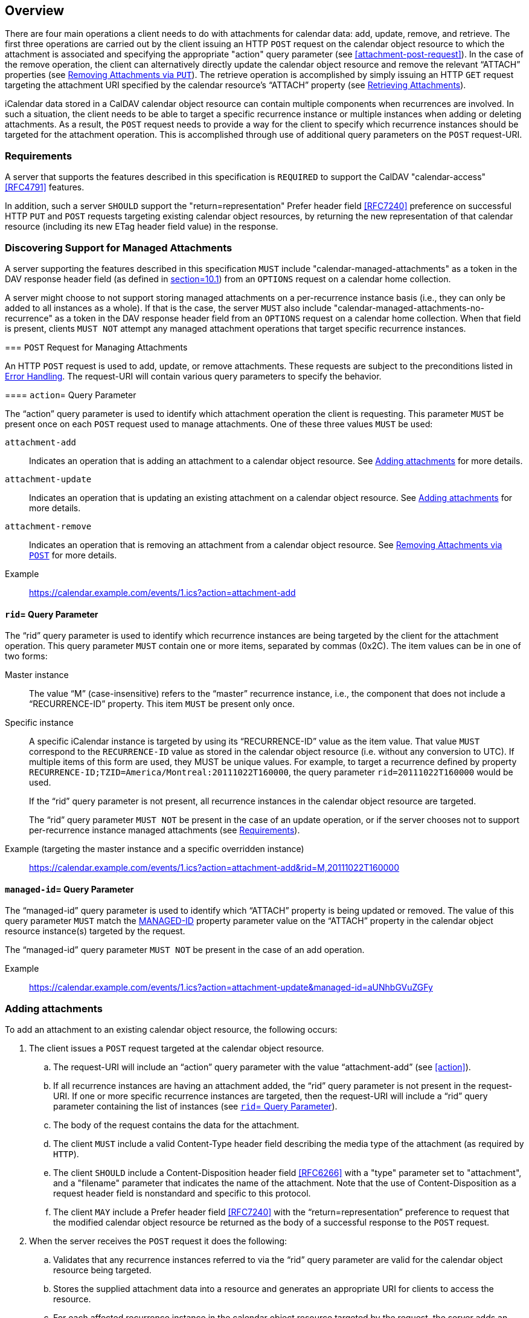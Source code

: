 == Overview

There are four main operations a client needs to do with attachments for
calendar data: add, update, remove, and retrieve. The first three operations are
carried out by the client issuing an HTTP `POST` request on the calendar object
resource to which the attachment is associated and specifying the appropriate
"action" query parameter (see <<attachment-post-request>>). In the case of the
remove operation, the client can alternatively directly update the calendar
object resource and remove the relevant "`ATTACH`" properties (see
<<attachment-remove-put>>). The retrieve operation is accomplished by simply
issuing an HTTP `GET` request targeting the attachment URI specified by the
calendar resource's "`ATTACH`" property (see <<attachment-retrieve>>).

iCalendar data stored in a CalDAV calendar object resource can contain multiple
components when recurrences are involved. In such a situation, the client needs
to be able to target a specific recurrence instance or multiple instances when
adding or deleting attachments. As a result, the `POST` request needs to provide
a way for the client to specify which recurrence instances should be targeted
for the attachment operation.  This is accomplished through use of additional
query parameters on the `POST` request-URI.

[[requirements]]
=== Requirements

A server that supports the features described in this specification is
`REQUIRED` to support the CalDAV "calendar-access" <<RFC4791>> features.

In addition, such a server `SHOULD` support the "return=representation" Prefer
header field <<RFC7240>> preference on successful HTTP `PUT` and `POST` requests
targeting existing calendar object resources, by returning the new
representation of that calendar resource (including its new ETag header field
value) in the response.

=== Discovering Support for Managed Attachments

A server supporting the features described in this specification `MUST` include
"calendar-managed-attachments" as a token in the DAV response header field (as
defined in <<RFC4918, section=10.1>>) from an `OPTIONS` request on a calendar
home collection.

A server might choose to not support storing managed attachments on a
per-recurrence instance basis (i.e., they can only be added to all instances as
a whole). If that is the case, the server `MUST` also include
"calendar-managed-attachments-no-recurrence" as a token in the DAV response
header field from an `OPTIONS` request on a calendar home collection. When that
field is present, clients `MUST NOT` attempt any managed attachment operations
that target specific recurrence instances.

[[attachment-post-request]] === `POST` Request for Managing Attachments

An HTTP `POST` request is used to add, update, or remove attachments. These
requests are subject to the preconditions listed in <<errors>>. The request-URI
will contain various query parameters to specify the behavior.

[[action]] ==== `action`= Query Parameter

The "`action`" query parameter is used to identify which attachment operation
the client is requesting. This parameter `MUST` be present once on each `POST`
request used to manage attachments. One of these three values `MUST` be used:

`attachment-add`:: Indicates an operation that is adding an attachment to a
calendar object resource. See <<attachment-add>> for more details.

`attachment-update`:: Indicates an operation that is updating an existing
attachment on a calendar object resource. See <<attachment-update>> for more
details.

`attachment-remove`:: Indicates an operation that is removing an attachment from
a calendar object resource. See <<attachment-remove>> for more details.

Example:: https://calendar.example.com/events/1.ics?action=attachment-add

[[rid]]
==== `rid`= Query Parameter

The "`rid`" query parameter is used to identify which recurrence instances are
being targeted by the client for the attachment operation. This query parameter
`MUST` contain one or more items, separated by commas (0x2C). The item values
can be in one of two forms:

Master instance:: The value "`M`" (case-insensitive) refers to the "`master`"
recurrence instance, i.e., the component that does not include a
"`RECURRENCE-ID`" property. This item `MUST` be present only once.

Specific instance:: A specific iCalendar instance is targeted by using its
"`RECURRENCE-ID`" value as the item value. That value `MUST` correspond to the
`RECURRENCE-ID` value as stored in the calendar object resource (i.e. without
any conversion to UTC). If multiple items of this form are used, they MUST be
unique values. For example, to target a recurrence defined by property
`RECURRENCE-ID;TZID=America/Montreal:20111022T160000`, the query parameter
`rid=20111022T160000` would be used.
+
If the "`rid`" query parameter is not present, all recurrence instances in the
calendar object resource are targeted.
+
The "`rid`" query parameter `MUST NOT` be present in the case of an update
operation, or if the server chooses not to support per-recurrence instance
managed attachments (see <<requirements>>).

Example (targeting the master instance and a specific overridden instance):: https://calendar.example.com/events/1.ics?action=attachment-add&rid=M,20111022T160000

[[managed-id]]
==== `managed-id`= Query Parameter

The "`managed-id`" query parameter is used to identify which "`ATTACH`" property
is being updated or removed. The value of this query parameter `MUST` match the
<<MANAGED-ID-parameter,MANAGED-ID>> property parameter value on the "`ATTACH`"
property in the calendar object resource instance(s) targeted by the request.

The "`managed-id`" query parameter `MUST NOT` be present in the case of an add
operation.

Example:: https://calendar.example.com/events/1.ics?action=attachment-update&managed-id=aUNhbGVuZGFy

[[attachment-add]]
=== Adding attachments

To add an attachment to an existing calendar object resource, the following
occurs:

. The client issues a `POST` request targeted at the calendar object resource.

.. The request-URI will include an "`action`" query parameter with the value
"`attachment-add`" (see <<action>>).

.. If all recurrence instances are having an attachment added, the "`rid`" query
parameter is not present in the request-URI. If one or more specific recurrence
instances are targeted, then the request-URI will include a "`rid`" query
parameter containing the list of instances (see <<rid>>).

.. The body of the request contains the data for the attachment.

.. The client `MUST` include a valid Content-Type header field describing the
media type of the attachment (as required by `HTTP`).

.. The client `SHOULD` include a Content-Disposition header field <<RFC6266>>
with a "type" parameter set to "attachment", and a "filename" parameter that
indicates the name of the attachment.  Note that the use of Content-Disposition
as a request header field is nonstandard and specific to this protocol.

.. The client `MAY` include a Prefer header field <<RFC7240>> with the
"`return=representation`" preference to request that the modified calendar
object resource be returned as the body of a successful response to the `POST`
request.

. When the server receives the `POST` request it does the following:

.. Validates that any recurrence instances referred to via the "`rid`" query
parameter are valid for the calendar object resource being targeted.

.. Stores the supplied attachment data into a resource and generates an
appropriate URI for clients to access the resource.

.. For each affected recurrence instance in the calendar object resource
targeted by the request, the server adds an "`ATTACH`" property, whose value is
the URI of the stored attachment. The "`ATTACH`" property `MUST` contain a
"`MANAGED-ID`" parameter whose value is a unique identifier (within the context
of the server as a whole). The "`ATTACH`" property `SHOULD` contain an
"`FMTTYPE`" parameter whose value matches the Content-Type header field value
from the request. The "`ATTACH`" property `SHOULD` contain an "`FILENAME`"
parameter whose value matches the Content-Disposition header field "filename"
parameter value from the request, taking into account the restrictions expressed
in <<FILENAME-parameter>>. The "`ATTACH`" property `SHOULD` include a "`SIZE`"
parameter whose value represents the size in octets of the attachment. If a
specified recurrence instance does not have a matching component in the calendar
object resource, then the server `MUST` modify the calendar object resource to
include an overridden component with the appropriate
"`RECURRENCE-ID`" property.

.. Upon successful creation of the attachment resource, and modification of the
targeted calendar object resource, the server `MUST` return an appropriate HTTP
success status response and include a "Cal-Managed-ID" header field containing
the "`MANAGED-ID`" parameter value of the newly created "`ATTACH`" property. The
client can use the "`Cal-Managed-ID`" header field value to correlate the
attachment with "`ATTACH`" properties added to the calendar object resource. If
the client included a Prefer header field with the "return=representation"
preference in the request, the server `SHOULD` return the modified calendar
object resource as the body of the response.  Otherwise, the server can expect
that the client will reload the calendar object resource with a subsequent GET
request to refresh any local cache.

In the following example, the client adds a new attachment to a non recurring
event and asks the server (via the Prefer <<RFC7240>> header field) to return
the modified version of that event in the response.

[source%unnumbered]
----
>> Request <<

POST /events/64.ics?action=attachment-add HTTP/1.1
Host: cal.example.com
Content-Type: text/html; charset="utf-8"
Content-Disposition:attachment;filename=agenda.html
Content-Length: xxxx
Prefer: return=representation

<html>
  <body>
<h1>Agenda</h1>
  </body>
</html>

>> Response <<

HTTP/1.1 201 Created
Content-Type: text/calendar; charset="utf-8"
Content-Length: yyyy
Content-Location: https://cal.example.com/events/64.ics
ETag: "123456789-000-111"
Cal-Managed-ID: 97S

BEGIN:VCALENDAR
VERSION:2.0
PRODID:-//Example Corp.//CalDAV Server//EN
BEGIN:VEVENT
UID:20010712T182145Z-123401@example.com
DTSTAMP:20120201T203412Z
DTSTART:20120714T170000Z
DTEND:20120715T040000Z
SUMMARY:One-off meeting
ATTACH;MANAGED-ID=97S;FMTTYPE=text/html;SIZE=xxxx;
 FILENAME=agenda.html:https://cal.example.com/attach/64/34X22R
END:VEVENT
END:VCALENDAR
----

[[attachment-update]]
=== Adding attachments

When an attachment is updated the server `MUST` change the associated
"`MANAGED-ID`" parameter and `MAY` change the "`ATTACH`" property value. With
this approach, clients are able to determine when an attachment has been updated
by some other client by looking for a change to either the "`ATTACH`" property
value, or the "`MANAGED-ID`" parameter value.

To change the data of an existing managed attachment in a calendar object
resource, the following occurs:

. The client issues a `POST` request targeted at the calendar object resource.

.. The request-URI will include an "`action`" query parameter with the value
"attachment-update" (see <<action>>).

.. The request-URI will include a "`managed-id`" query parameter with the value
matching that of the "`MANAGED-ID`" parameter for the "`ATTACH`" property being
updated (see <<managed-id>>).

.. The body of the request contains the updated data for the attachment.

.. The client `MUST` include a valid Content-Type header field describing the
media type of the attachment (as required by HTTP).

.. The client `SHOULD` include a Content-Disposition header field <<RFC6266>>
with a "`type`" parameter set to "`attachment`", and a "`filename`" parameter
that indicates the name of the attachment.

.. The client `MAY` include a Prefer header field <<RFC7240>> with the
"`return=representation`" preference to request that the modified calendar
object resource be returned as the body of a successful response to the `POST`
request.

. When the server receives the `POST` request it does the following:

.. Validates that the "`managed-id`" query parameter is valid for the calendar
object resource.

.. Updates the content of the attachment resource corresponding to that
managed-id with the supplied attachment data.

.. For each affected recurrence instance in the calendar object resource
targeted by the request, the server updates the "`ATTACH`" property whose
"`MANAGED-ID`" property parameter value matches the "`managed-id`" query
parameter. The "`MANAGED-ID`" parameter value is changed to allow other clients
to detect the update, and the property value (attachment URI) might also be
changed. The "`ATTACH`" property `SHOULD` contain a "`FMTTYPE`" parameter whose
value matches the Content-Type header field value from the request - this could
differ from the original value if the media type of the updated attachment is
different. The "`ATTACH`" property `SHOULD` contain a "`FILENAME`" parameter
whose value matches the Content-Disposition header field "`filename`" parameter
value from the request, taking into account the restrictions expressed in
"`FILENAME-parameter`". The "`ATTACH`" property `SHOULD` include a "`SIZE`"
parameter whose value represents the size in octets of the updated attachment.

.. Upon successful update of the attachment resource, and modification of the
targeted calendar object resource, the server `MUST` return an appropriate HTTP
success status response, and include a "`Cal-Managed-ID`" header field
containing the new value of the "`MANAGED-ID`" parameter. The client can use the
"`Cal-Managed-ID`" header field value to correlate the attachment with
"`ATTACH`" properties added to the calendar object resource. If the client
included a Prefer header field with the "`return=representation`" preference in
the request, the server `SHOULD` return the modified calendar object resource as
the body of the response. Otherwise, the server can expect that the client will
reload the calendar object resource with a subsequent GET request to refresh any
local cache.

The update operation does not take a "`rid`" parameter and does not add, or
remove, any "`ATTACH`" property in the targeted calendar object resource. To
link an existing attachment to a new instance, the client simply does a `PUT` on
the calendar object resource, adding an "`ATTACH`" property which duplicates the
existing one (see <<attachment-add-put>>).

In the following example, the client updates an existing attachment and asks the
server (via the Prefer <<RFC7240>> header field) to return the updated version
of that event in the response.

[source%unnumbered]
----
>> Request <<

POST /events/64.ics?action=attachment-update&managed-id=97S HTTP/1.1
Host: cal.example.com
Content-Type: text/html; charset="utf-8"
Content-Disposition:attachment;filename=agenda.html
Content-Length: xxxx
Prefer: return=representation

<html>
  <body>
    <h1>Agenda</h1>
    <p>Discuss attachment draft</p>
  </body>
</html>

>> Response <<

HTTP/1.1 200 OK
Content-Type: text/calendar; charset="utf-8"
Content-Length: yyyz
Content-Location: https://cal.example.com/events/64.ics
Cal-Managed-ID: 98S
ETag: "123456789-000-222"

BEGIN:VCALENDAR
VERSION:2.0
PRODID:-//Example Corp.//CalDAV Server//EN
BEGIN:VEVENT
UID:20010712T182145Z-123401@example.com
DTSTAMP:20120201T203412Z
DTSTART:20120714T170000Z
DTEND:20120715T040000Z
SUMMARY:One-off meeting
ATTACH;MANAGED-ID=98S;FMTTYPE=text/html;SIZE=xxxy;
 FILENAME=agenda.html:https://cal.example.com/attach/64/34X22R
END:VEVENT
END:VCALENDAR
----

[[attachment-remove]]
=== Removing Attachments via `POST`

To remove an existing attachment from a calendar object, the following occurs:

. The client issues a POST request targeted at the calendar object resource.

.. The request-URI will include an "`action`" query parameter with the value
"`attachment-remove`" (see <<action>>).

.. If all recurrence instances are having an attachment removed, the "`rid`"
query parameter is not present in the `request-URI`. If one or more specific
recurrence instances are targeted, then the `request-URI` will include a "`rid`"
query parameter containing the list of instances (see <<rid>>).

.. The request-URI will include a "`managed-id`" query parameter with the value
matching that of the "`MANAGED-ID`" property parameter for the "`ATTACH`"
property being removed (see <<managed-id>>).

.. The body of the request will be empty.

.. The client `MAY` include a Prefer header field <<RFC7240>> with the
"`return=representation`" preference to request that the modified calendar
object resource be returned as the body of a successful response to the `POST`
request.

. When the server receives the `POST` request it does the following:

.. Validates that any recurrence instances referred to via the "`rid`" query
parameter are valid for the calendar object resource being targeted.

.. Validates that the "`managed-id`" query parameter is valid for the calendar
object resource and specific instances being targeted.

.. For each affected recurrence instance in the calendar object resource
targeted by the request, the server removes the matching "`ATTACH`" property.
Note that if a specified recurrence instance does not have a matching component
in the calendar object resource, then the server `MUST` modify the calendar
object resource to include an overridden component with the appropriate
"`RECURRENCE-ID`" property, and the matching "`ATTACH`" property removed. This
later case is actually valid only if the master component does include the
referenced "`ATTACH`" property.

.. If the attachment resource is no longer referenced by any instance of the
calendar object resource, the server can delete the attachment resource to free
up storage space.

.. Upon successful removal of the attachment resource and modification of the
targeted calendar object resource, the server `MUST` return an appropriate HTTP
success status response. If the client included a Prefer header field with the
"`return=representation`" preference in the request, the server `SHOULD` return
the modified calendar object resource as the body of the response. Otherwise,
the server can expect that the client will reload the calendar object resource
with a subsequent `GET` request to refresh any local cache.

In the following example, the client deletes an existing attachment by passing
its managed-id in the request. The Prefer <<RFC7240>> header field is not set in
the request so the calendar object resource data is not returned in the
response.

[source%unnumbered]
----
>> Request <<

POST /events/64.ics?action=attachment-remove&managed-id=98S HTTP/1.1
Host: cal.example.com
Content-Length: 0

>> Response <<

HTTP/1.1 204 No Content
Content-Length: 0
----

[[attachment-add-put]]
=== Adding Existing Managed Attachments via `PUT`

Clients can make use of existing managed attachments by adding the corresponding
"`ATTACH`" property to calendar object resources (subject to the restrictions
described in <<acls>>).

If a managed attachment is used in more than calendar resource, servers `SHOULD
NOT` change either the "`MANAGED-ID`" parameter value or the "`ATTACH`" property
value for these attachments - this ensures that clients do not have to download
the attachment data again if they already have it cached. Additionally, servers
`SHOULD` validate "`SIZE`" parameter values and replace incorrect values with
the actual sizes of existing attachments.

These `PUT` requests are subject to the preconditions listed in <<errors>>.

[[attachment-update-put]]
=== Updating Attachments via `PUT`

Servers `MUST NOT` allow clients to update attachment data directly via a `PUT`
on the attachment URI (or via any other HTTP method that modifies content).
Instead, attachments can only be updated via use of POST requests on the
calendar data.

[[attachment-remove-put]]
=== Removing Attachments via `PUT`

Clients can remove attachments by simply re-writing the calendar object resource
data to remove the appropriate "`ATTACH`" properties. Servers `MUST NOT` allow
clients to delete attachments directly via a `DELETE` request on the attachment
URI.

[[attachment-retrieve]]
=== Retrieving Attachments

Clients retrieve attachments by issuing an HTTP `GET` request using the value of
the corresponding "`ATTACH`" property as the request-URI, taking into account
the substitution mechanism associated with the
"`CALDAV:managed-attachments-server-URL`" property (see
<<attach-server-URL-property>>).

[[errors]]
=== Error Handling

This specification creates additional preconditions for the `POST` method.

The new preconditions are:

(`CALDAV:max-attachment-size`):: The attachment submitted in the POST request
MUST have an octet size less than or equal to the value of the
`CALDAV:max-attachment-size` property value (<<max-attachment-size-property>>)
on the calendar collection of the target calendar resource;

(`CALDAV:max-attachments-per-resource`):: The addition of the attachment
submitted in the `POST` request `MUST` result in the target calendar resource
having a number of managed attachments less than or equal to the value of the
`CALDAV:max-attachments-per-resource` property value
(<<max-attachments-per-resource-property>>) on the calendar collection of the
target calendar resource;

(`CALDAV:valid-action`):: The `action` query parameter in the `POST` request
`MUST` contain one of "`attachment-add`", "`attachment-update`", or
"`attachment-remove`".

(`CALDAV:valid-rid`):: The `rid` query parameter in the `POST` request `MUST
NOT` be present for an attachment-update action, and `MUST` contain the value
"`M`" and/or values corresponding to "`RECURRENCE-ID`" property values in the
iCalendar data targeted by the request.

(`CALDAV:valid-managed-id`):: The `managed-id` query parameter in the `POST`
request `MUST NOT` be present for an `attachment-add` action, and `MUST` contain
a value corresponding to a "`MANAGED-ID`" property parameter value in the
iCalendar data targeted by the request.

A `POST` request to add, modify, or delete a managed attachment results in an
implicit modification of the targeted calendar resource (equivalent of a `PUT`).
As a consequence, clients should also be prepared to handle preconditions
associated with this implicit `PUT`. This includes (but is not limited to):

* (`CALDAV:max-resource-size`) (from <<RFC4791,section=5.3.2.1>>)

* (`DAV:quota-not-exceeded`) (from <<RFC4331,section=6>>)</t>

* (`DAV:sufficient-disk-space`) (from <<RFC4331,section=6>>)

A `PUT` request to add or modify and existing calendar object resource can make
reference to an existing managed attachment. The following new preconditions is
defined:

(`CALDAV:valid-managed-id-parameter`):: a "`MANAGED-ID`" property parameter
value in the iCalendar data in the `PUT` request is not valid (e.g., does not
match any existing managed attachment).

If a precondition for a request is not satisfied:

. The response status of the request `MUST` either be 403 (Forbidden), if the
request should not be repeated because it will always fail, or 409 (Conflict),
if it is expected that the user might be able to resolve the conflict and
resubmit the request.

. The appropriate XML element `MUST` be returned as the child of a top-level
`DAV:error` element in the response body.

=== Additional Considerations

[[quotas]]
==== Quotas

The WebDAV Quotas <<RFC4331>> specification defines two live WebDAV properties
(DAV:quota-available-bytes and `DAV:quota-used-bytes`) to communicate storage
quota information to clients. Server implementations `MAY` choose to include
managed attachments sizes when calculating the amount of storage used by a
particular resource.

[[acls]]
==== Access Control

Access to the managed attachments store in a calendar object resource `SHOULD`
be restricted to only those calendar users who have access to that calendar
object either directly, or indirectly (via being an attendee who would receive a
scheduling message).

When accessing a managed attachment, clients `SHOULD` be prepared to
authenticate with the server storing the attachment resource. The credentials
required to access the managed attachment store could be different from the ones
used to access the CalDAV server.

This specification only allows organizers of scheduled events to add managed
attachments. Servers `MUST` prevent attendees of scheduled events from adding,
updating or removing managed attachments. In addition, the server `MUST` prevent
a calendar user from re-using a managed attachment (based on its managed-id
value), unless that user is the one who originally created the managed
attachment.

[[redirects]]
==== Redirects

For `POST` requests that add or update attachment data, the server `MAY` issue a
307 (Temporary Redirect) <<RFC7231>> or 308 (Permanent Redirect) <<RFC7538>>
response to require the client to re-issue the `POST` request using a different
`request-URI`. As a result, clients `SHOULD` use the "`100-continue`"
expectation defined in <<RFC7231,section=5.1.1>>. Using this mechanism ensures
that, if a redirect does occur, the client does not needlessly send the
attachment data.

[[processing]]
==== Processing Time

Clients can expect servers to take a while to respond to `POST` requests that
include large attachment bodies. Servers `SHOULD` use the "`102 (Processing)`"
interim response defined in <<RFC2518,section=10.1>> to keep the client
connection alive if the `POST` request will take significant time to complete.

[[auto-cleanup]]
==== Automatic Clean-Up by Servers

Servers `MAY` automatically remove attachment data, for example to regain the
storage taken by unused attachments, or as the result of a virus scanning. When
doing so they `SHOULD NOT` modify calendar data referencing those attachments.
Instead they `SHOULD` respond with "`410 (Gone)`" to any request on the removed
attachment URI.

==== Sending Scheduling Messages with Attachments

When a managed attachment is added, updated or removed from a calendar object
resource, the server `MUST` ensure that a scheduling message is sent to update
any attendees with the changes, as per <<RFC6638>>.

==== Migrating Calendar Data

When exporting calendar data from a CalDAV server supporting managed
attachments, clients `SHOULD` remove all "`MANAGED-ID`" property parameters from
"`ATTACH`" properties in the calendar data. Similarly when importing calendar
data from another source, clients `SHOULD` remove any "`MANAGED-ID`" property
parameters on "`ATTACH`" properties (failure to do so will likely result in the
server removing those properties automatically).
